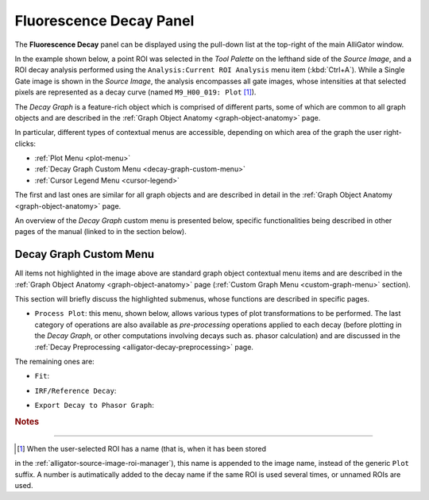 .. _alligator-fluorescence-decay-panel:

Fluorescence Decay Panel
========================

The **Fluorescence Decay** panel can be displayed using the pull-down list at 
the top-right of the main AlliGator window.

In the example shown below, a point ROI was selected in the *Tool Palette* on 
the lefthand side of the *Source Image*, and a ROI decay analysis performed 
using the ``Analysis:Current ROI Analysis`` menu item (:kbd:`Ctrl+A`). While a 
Single Gate image is shown in the *Source Image*, the analysis encompasses all 
gate images, whose intensities at that selected pixels are represented as a 
decay curve (named ``M9_H00_019: Plot`` [#f1]_).

.. image:: images/AlliGator-Fluorescence-Decay-Panel.png
   :align: center
   :width: 100%

The *Decay Graph* is a feature-rich object which is comprised of different 
parts, some of which are common to all graph objects and are described in the 
:ref:`Graph Object Anatomy <graph-object-anatomy>` page.

In particular, different types of contextual menus are accessible, depending on 
which area of the graph the user right-clicks:

+ :ref:`Plot Menu <plot-menu>`
+ :ref:`Decay Graph Custom Menu <decay-graph-custom-menu>`
+ :ref:`Cursor Legend Menu <cursor-legend>`

The first and last ones are similar for all graph objects and are described in 
detail in the :ref:`Graph Object Anatomy <graph-object-anatomy>` page.

An overview of the *Decay Graph* custom menu is presented below, specific 
functionalities being described in other pages of the manual (linked to in the 
section below).

.. _decay-graph-custom-menu:

Decay Graph Custom Menu
-----------------------

.. image:: images/Decay-Graph-Custom-Menu.png
   :align: center
   
All items not highlighted in the image above are standard graph object 
contextual menu items and are described in the :ref:`Graph Object Anatomy 
<graph-object-anatomy>` page (:ref:`Custom Graph Menu <custom-graph-menu>` 
section).

This section will briefly discuss the highlighted submenus, whose functions are 
described in specific pages.

+ ``Process Plot``: this menu, shown below, allows various types of plot
  transformations to be performed. The last category of operations are also
  available as *pre-processing* operations applied to each decay (before plotting
  in the *Decay Graph*, or other computations involving decays such as. phasor
  calculation) and are discussed in the
  :ref:`Decay Preprocessing <alligator-decay-preprocessing>` page.

The remaining ones are:

.. image:: images/Decay-Graph-Process-Plot-Menu.png
   :align: center
   
  * ``Plot Math``
    - ``y -> f(y) Transform``
    - ``(x,y) -> (f,g)(x,y) Transform``
    - ``2-Plot Math``
    - ``Plot Convolution``
  * ``Rebin Plot``
  * ``Interpolate Plot``
  * ``Denoise Plot``
  * ``Average Selected Plots``
  * ``Compute Cumulative Function``
  * ``1-Normalize Plot``
  * ``[0-1]-Normalize Plot
  * ``Straighten Plot``
  * ``Fold Plot``
  * ``Smoothen Plot``
  * ``Shift Plot``
  *  ``Extrapolate Plot``
    - ``Extrapolate Plot``
    - ``Create Head & Tail Bounding Cursors``
    - ``Store Cursor-defined Head & Tail Fractions``

+ ``Fit``:

.. image:: images/Decay-Graph-Fit-Menu.png
   :align: center
   
+ ``IRF/Reference Decay``:

.. image:: images/Decay-Graph-IRF-Reference-Decay-Menu.png
   :align: center
 
+ ``Export Decay to Phasor Graph``:


.. rubric:: Notes
-----------------

.. [#f1] When the user-selected ROI has a name (that is, when it has been stored 
in the :ref:`alligator-source-image-roi-manager`), this name is appended to the 
image name, instead of the generic ``Plot`` suffix. A number is autimatically 
added to the decay name if the same ROI is used several times, or unnamed ROIs 
are used.